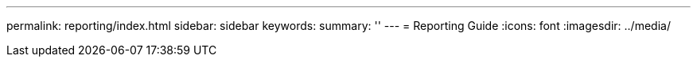 ---
permalink: reporting/index.html
sidebar: sidebar
keywords:
summary: ''
---
= Reporting Guide
:icons: font
:imagesdir: ../media/
